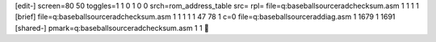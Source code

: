 [edit-]
screen=80 50
toggles=1 1 0 1 0 0
srch=rom_address_table
src=
rpl=
file=q:\baseball\source\rad\checksum.asm 1 1 1 1
[brief]
file=q:\baseball\source\rad\checksum.asm 1 1 1 1 1 47 78 1 c=0
file=q:\baseball\source\rad\diag.asm 1 1679 1 1691
[shared-]
pmark=q:\baseball\source\rad\checksum.asm 1 1
